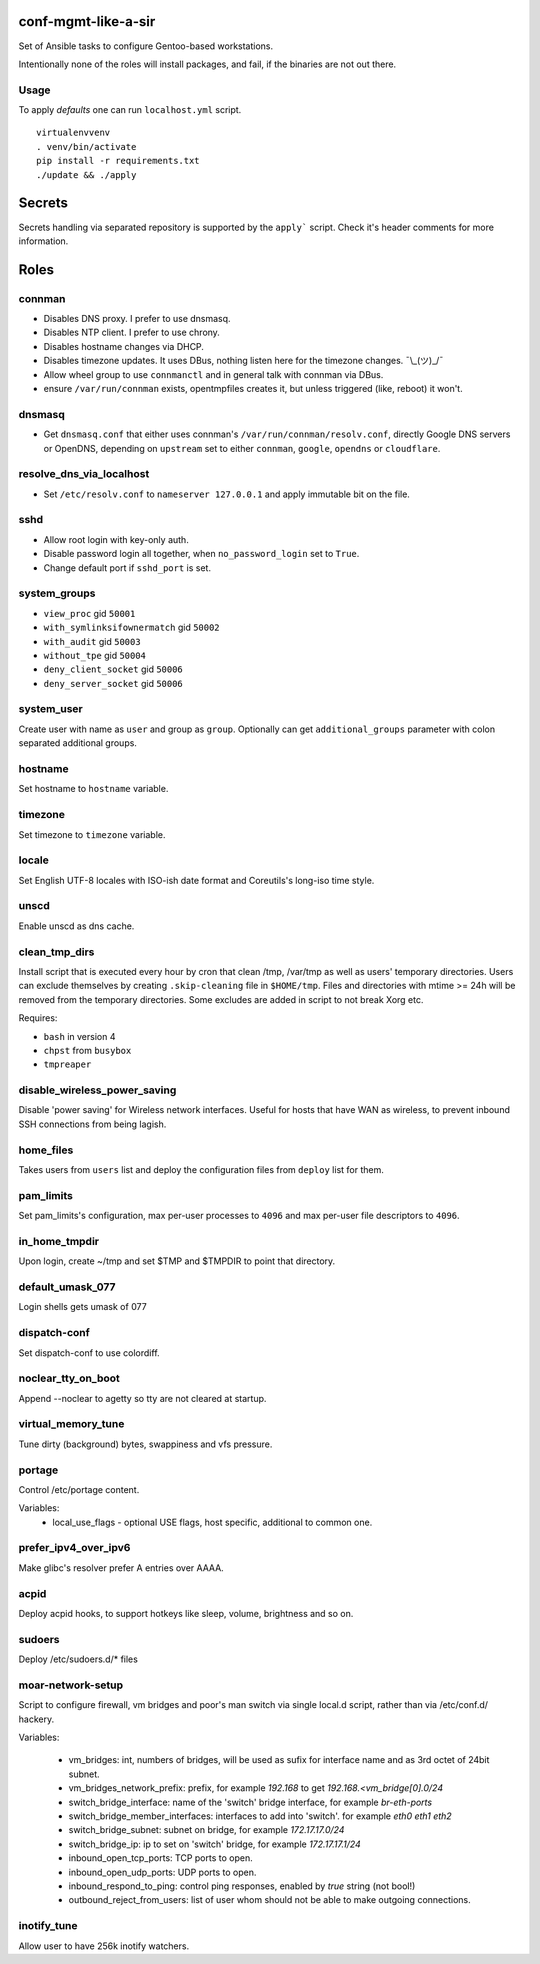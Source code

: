 conf-mgmt-like-a-sir
====================

Set of Ansible tasks to configure Gentoo-based workstations.

Intentionally none of the roles will install packages, and fail, if the binaries are not out there.

Usage
-----
To apply *defaults* one can run ``localhost.yml`` script.
::

    virtualenvvenv
    . venv/bin/activate
    pip install -r requirements.txt
    ./update && ./apply

Secrets
=======

Secrets handling via separated repository is supported by the ``apply``` script. Check it's header comments for more information.

Roles
=====

connman
-------

- Disables DNS proxy. I prefer to use dnsmasq.
- Disables NTP client. I prefer to use chrony.
- Disables hostname changes via DHCP.
- Disables timezone updates. It uses DBus, nothing listen here for the timezone changes. ¯\\_(ツ)_/¯
- Allow wheel group to use ``connmanctl`` and in general talk with connman via DBus.
- ensure ``/var/run/connman`` exists, opentmpfiles creates it, but unless triggered (like, reboot) it won't.

dnsmasq
-------

- Get ``dnsmasq.conf`` that either uses connman's ``/var/run/connman/resolv.conf``, directly Google DNS servers or OpenDNS, depending on ``upstream`` set to either ``connman``, ``google``, ``opendns`` or ``cloudflare``.

resolve_dns_via_localhost
-------------------------

- Set ``/etc/resolv.conf`` to ``nameserver 127.0.0.1`` and apply immutable bit on the file.

sshd
----

- Allow root login with key-only auth.
- Disable password login all together, when ``no_password_login`` set to ``True``.
- Change default port if ``sshd_port`` is set.

system_groups
-------------

- ``view_proc`` gid ``50001``
- ``with_symlinksifownermatch`` gid ``50002``
- ``with_audit`` gid ``50003``
- ``without_tpe`` gid ``50004``
- ``deny_client_socket`` gid ``50006``
- ``deny_server_socket`` gid ``50006``

system_user
-----------

Create user with name as ``user`` and group as ``group``. Optionally can get ``additional_groups`` parameter with colon separated additional groups.

hostname
--------

Set hostname to ``hostname`` variable.

timezone
--------

Set timezone to ``timezone`` variable.

locale
------

Set English UTF-8 locales with ISO-ish date format and Coreutils's long-iso time style.

unscd
-----

Enable unscd as dns cache.

clean_tmp_dirs
--------------

Install script that is executed every hour by cron that clean /tmp, /var/tmp as well as users' temporary directories. Users can exclude themselves by creating ``.skip-cleaning`` file in ``$HOME/tmp``. Files and directories with mtime >= 24h will be removed from the temporary directories. Some excludes are added in script to not break Xorg etc.

Requires:

- ``bash`` in version 4
- ``chpst`` from ``busybox``
- ``tmpreaper``

disable_wireless_power_saving
-----------------------------

Disable 'power saving' for Wireless network interfaces. Useful for hosts that have WAN as wireless, to prevent inbound SSH connections from being lagish.

home_files
------------

Takes users from ``users`` list and deploy the configuration files from ``deploy`` list for them.

pam_limits
----------

Set pam_limits's configuration, max per-user processes to ``4096`` and max per-user file descriptors to ``4096``.

in_home_tmpdir
--------------

Upon login, create ~/tmp and set $TMP and $TMPDIR to point that directory.

default_umask_077
-----------------

Login shells gets umask of 077

dispatch-conf
-------------

Set dispatch-conf to use colordiff.

noclear_tty_on_boot
-------------------

Append --noclear to agetty so tty are not cleared at startup.

virtual_memory_tune
-------------------

Tune dirty (background) bytes, swappiness and vfs pressure.

portage
-------

Control /etc/portage content.

Variables:
    - local_use_flags - optional USE flags, host specific, additional to common one.


prefer_ipv4_over_ipv6
---------------------

Make glibc's resolver prefer A entries over AAAA.

acpid
-----

Deploy acpid hooks, to support hotkeys like sleep, volume, brightness and so on.

sudoers
-------

Deploy /etc/sudoers.d/* files


moar-network-setup
------------------

Script to configure firewall, vm bridges and poor's man switch via single local.d script, rather than via /etc/conf.d/ hackery.

Variables:

    - vm_bridges: int, numbers of bridges, will be used as sufix for interface name and as 3rd octet of 24bit subnet.
    - vm_bridges_network_prefix: prefix, for example `192.168` to get `192.168.<vm_bridge[0].0/24`
    - switch_bridge_interface: name of the 'switch' bridge interface, for example `br-eth-ports`
    - switch_bridge_member_interfaces: interfaces to add into 'switch'. for example `eth0 eth1 eth2`
    - switch_bridge_subnet: subnet on bridge, for example `172.17.17.0/24`
    - switch_bridge_ip: ip to set on 'switch' bridge, for example `172.17.17.1/24`
    - inbound_open_tcp_ports: TCP ports to open.
    - inbound_open_udp_ports: UDP ports to open.
    - inbound_respond_to_ping: control ping responses, enabled by `true` string (not bool!)
    - outbound_reject_from_users: list of user whom should not be able to make outgoing connections.

inotify_tune
------------

Allow user to have 256k inotify watchers.
